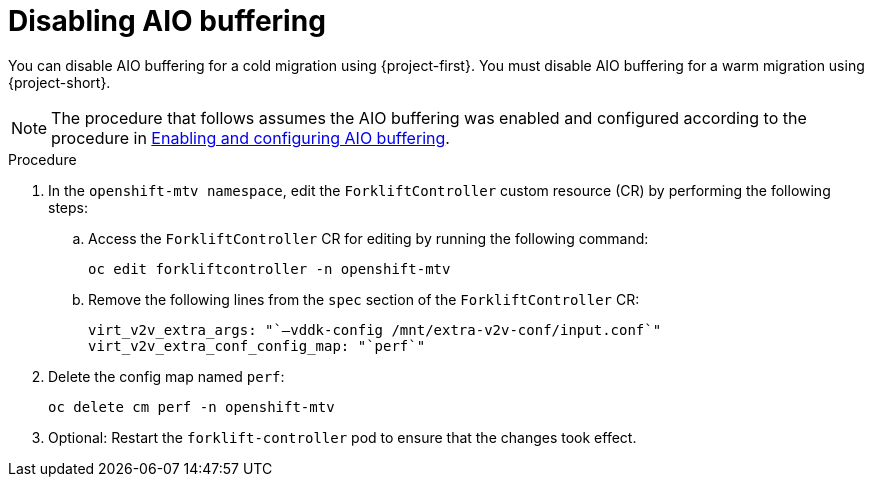 // Module included in the following assemblies:
//
// * documentation/doc-Migration_Toolkit_for_Virtualization/master.adoc

:_content-type: PROCEDURE
[id="mtv-disable-aio-buffer_{context}"]
= Disabling AIO buffering

[role="_abstract"]
You can disable AIO buffering for a cold migration using {project-first}. You must disable AIO buffering for a warm migration using {project-short}.

[NOTE]
====
The procedure that follows assumes the AIO buffering was enabled and configured according to the procedure in xref:mtv-enable-aio-buffer_mtv[Enabling and configuring AIO buffering].
====

.Procedure

. In the `openshift-mtv namespace`, edit the `ForkliftController` custom resource (CR) by performing the following steps:

.. Access the `ForkliftController` CR for editing by running the following command:
+
[source,terminal]
----
oc edit forkliftcontroller -n openshift-mtv
----

.. Remove the following lines from the `spec` section of the `ForkliftController` CR:
+
[source,terminal]
----
virt_v2v_extra_args: "`–vddk-config /mnt/extra-v2v-conf/input.conf`"
virt_v2v_extra_conf_config_map: "`perf`"
----

. Delete the config map named `perf`:
+
[source,terminal]
----
oc delete cm perf -n openshift-mtv
----

. Optional: Restart the `forklift-controller` pod to ensure that the changes took effect.
